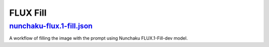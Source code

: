 FLUX Fill
=========

.. _nunchaku-flux.1-fill-json:

`nunchaku-flux.1-fill.json <https://github.com/mit-han-lab/ComfyUI-nunchaku/blob/main/example_workflows/nunchaku-flux.1-fill.json>`__
---------------------------------------------------------------------------------------------------------------------------------------

.. image:: https://huggingface.co/datasets/nunchaku-tech/cdn/resolve/main/ComfyUI-nunchaku/workflows/nunchaku-flux.1-fill.png
    :alt: nunchaku-flux.1-fill.json

A workflow of filling the image with the prompt using Nunchaku FLUX.1-Fill-dev model.


